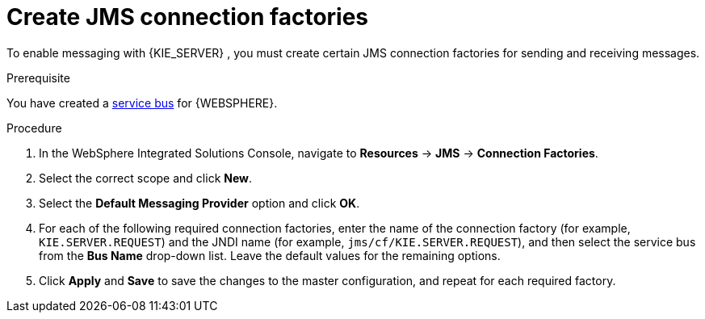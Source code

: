[id='was-jms-factory-create-proc']
= Create JMS connection factories

To enable messaging with {KIE_SERVER}
ifdef::BA[]
and with {CENTRAL}
endif::BA[]
, you must create certain JMS connection factories for sending and receiving messages.

.Prerequisite
You have created a xref:was-jms-bus-proc[service bus] for {WEBSPHERE}.

.Procedure
. In the WebSphere Integrated Solutions Console, navigate to *Resources* -> *JMS* -> *Connection Factories*.
. Select the correct scope and click *New*.
. Select the *Default Messaging Provider* option and click *OK*.
. For each of the following required connection factories, enter the name of the connection factory (for example, `KIE.SERVER.REQUEST`) and the JNDI name (for example, `jms/cf/KIE.SERVER.REQUEST`), and then select the service bus from the *Bus Name* drop-down list. Leave the default values for the remaining options.
. Click *Apply* and *Save* to save the changes to the master configuration, and repeat for each required factory.
